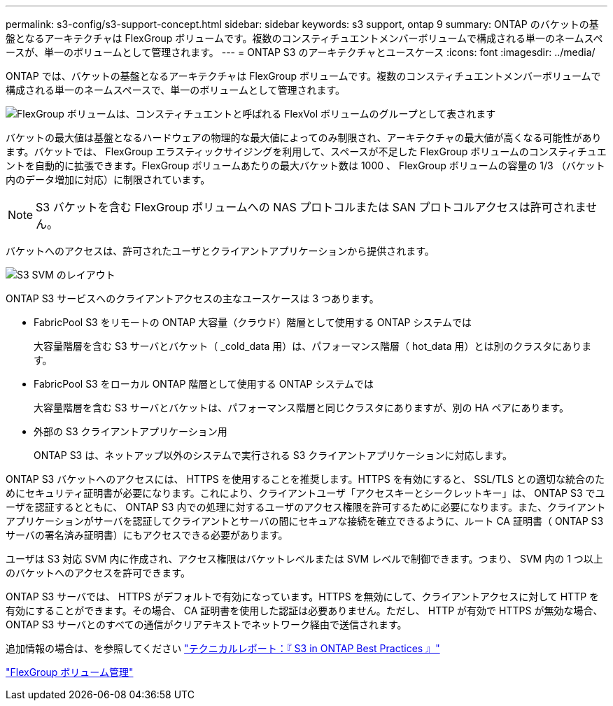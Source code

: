 ---
permalink: s3-config/s3-support-concept.html 
sidebar: sidebar 
keywords: s3 support, ontap 9 
summary: ONTAP のバケットの基盤となるアーキテクチャは FlexGroup ボリュームです。複数のコンスティチュエントメンバーボリュームで構成される単一のネームスペースが、単一のボリュームとして管理されます。 
---
= ONTAP S3 のアーキテクチャとユースケース
:icons: font
:imagesdir: ../media/


[role="lead"]
ONTAP では、バケットの基盤となるアーキテクチャは FlexGroup ボリュームです。複数のコンスティチュエントメンバーボリュームで構成される単一のネームスペースで、単一のボリュームとして管理されます。

image::../media/fg-overview-s3-config.gif[FlexGroup ボリュームは、コンスティチュエントと呼ばれる FlexVol ボリュームのグループとして表されます]

バケットの最大値は基盤となるハードウェアの物理的な最大値によってのみ制限され、アーキテクチャの最大値が高くなる可能性があります。バケットでは、 FlexGroup エラスティックサイジングを利用して、スペースが不足した FlexGroup ボリュームのコンスティチュエントを自動的に拡張できます。FlexGroup ボリュームあたりの最大バケット数は 1000 、 FlexGroup ボリュームの容量の 1/3 （バケット内のデータ増加に対応）に制限されています。

[NOTE]
====
S3 バケットを含む FlexGroup ボリュームへの NAS プロトコルまたは SAN プロトコルアクセスは許可されません。

====
バケットへのアクセスは、許可されたユーザとクライアントアプリケーションから提供されます。

image::../media/s3-svm-layout.png[S3 SVM のレイアウト]

ONTAP S3 サービスへのクライアントアクセスの主なユースケースは 3 つあります。

* FabricPool S3 をリモートの ONTAP 大容量（クラウド）階層として使用する ONTAP システムでは
+
大容量階層を含む S3 サーバとバケット（ _cold_data 用）は、パフォーマンス階層（ hot_data 用）とは別のクラスタにあります。

* FabricPool S3 をローカル ONTAP 階層として使用する ONTAP システムでは
+
大容量階層を含む S3 サーバとバケットは、パフォーマンス階層と同じクラスタにありますが、別の HA ペアにあります。

* 外部の S3 クライアントアプリケーション用
+
ONTAP S3 は、ネットアップ以外のシステムで実行される S3 クライアントアプリケーションに対応します。



ONTAP S3 バケットへのアクセスには、 HTTPS を使用することを推奨します。HTTPS を有効にすると、 SSL/TLS との適切な統合のためにセキュリティ証明書が必要になります。これにより、クライアントユーザ「アクセスキーとシークレットキー」は、 ONTAP S3 でユーザを認証するとともに、 ONTAP S3 内での処理に対するユーザのアクセス権限を許可するために必要になります。また、クライアントアプリケーションがサーバを認証してクライアントとサーバの間にセキュアな接続を確立できるように、ルート CA 証明書（ ONTAP S3 サーバの署名済み証明書）にもアクセスできる必要があります。

ユーザは S3 対応 SVM 内に作成され、アクセス権限はバケットレベルまたは SVM レベルで制御できます。つまり、 SVM 内の 1 つ以上のバケットへのアクセスを許可できます。

ONTAP S3 サーバでは、 HTTPS がデフォルトで有効になっています。HTTPS を無効にして、クライアントアクセスに対して HTTP を有効にすることができます。その場合、 CA 証明書を使用した認証は必要ありません。ただし、 HTTP が有効で HTTPS が無効な場合、 ONTAP S3 サーバとのすべての通信がクリアテキストでネットワーク経由で送信されます。

追加情報の場合は、を参照してください https://www.netapp.com/pdf.html?item=/media/17219-tr4814pdf.pdf["テクニカルレポート：『 S3 in ONTAP Best Practices 』"]

link:../flexgroup/index.html["FlexGroup ボリューム管理"]
